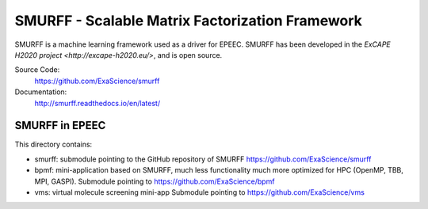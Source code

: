 SMURFF - Scalable Matrix Factorization Framework
================================================

SMURFF is a machine learning framework used as a driver for EPEEC.
SMURFF has been developed in the `ExCAPE H2020 project <http://excape-h2020.eu/>`,
and is open source.


Source Code:
	https://github.com/ExaScience/smurff

Documentation:
	http://smurff.readthedocs.io/en/latest/

SMURFF in EPEEC
~~~~~~~~~~~~~~~~

This directory contains:

- smurff: submodule pointing to the GitHub repository of SMURFF
  https://github.com/ExaScience/smurff

- bpmf: mini-application based on SMURFF, much less functionality
  much more optimized for HPC (OpenMP, TBB, MPI, GASPI).
  Submodule pointing to https://github.com/ExaScience/bpmf

- vms: virtual molecule screening mini-app
  Submodule pointing to https://github.com/ExaScience/vms
